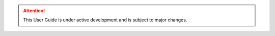 .. global.rst is loaded with every *.rst file of the project
   (as configured by conf.py, with the variable "rst_prolog")

.. Roles

.. role:: cpp(code)
    :language: c++

.. role:: raw-latex(raw)
    :format: latex


.. Substitutions

.. no-break whitespace
.. |nbws| unicode:: 0xA0
    :trim:

.. |hyphen| unicode:: U+2012

.. |endash| unicode:: U+2013

.. |emdash| unicode:: U+2014

.. begin double quote
.. |bdq| unicode:: U+201C
    :rtrim:

.. end double quote
.. |edq| unicode:: U+201D
    :ltrim:

.. |br| raw:: latex

    \newline



.. colors
   See https://stackoverflow.com/questions/32033158/create-a-role-font-color-in-sphinx-that-works-with-make-latexpdf
   The latex-macro is different than what is described on stackoverflow,
   see sphinxcronologic.sty for the setup

.. red of c++ types from code-highlighting
.. role:: ctypered

.. role:: cronoblue

.. role:: red

.. attention:: 

    This User Guide is under active development and is subject to major 
    changes.